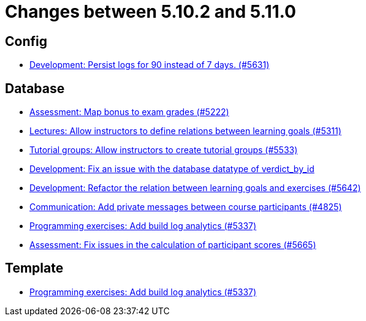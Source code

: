 = Changes between 5.10.2 and 5.11.0

== Config

* link:https://www.github.com/ls1intum/Artemis/commit/01dbb157f8cb1333f80cfccf915859176f4bcc30[Development: Persist logs for 90 instead of 7 days. (#5631)]


== Database

* link:https://www.github.com/ls1intum/Artemis/commit/14df0c0ad1e15448dd01f0d9d39e04912cce4b43[Assessment: Map bonus to exam grades (#5222)]
* link:https://www.github.com/ls1intum/Artemis/commit/ea761373b792a3eb6f860e5ae00a3a902386f7a7[Lectures: Allow instructors to define relations between learning goals (#5311)]
* link:https://www.github.com/ls1intum/Artemis/commit/be91820c4fd7d21ed20f4498ec4af4fe87ce2d8f[Tutorial groups: Allow instructors to create tutorial groups  (#5533)]
* link:https://www.github.com/ls1intum/Artemis/commit/8792acae91e28b1217af3a4c274a81745d5535d3[Development: Fix an issue with the database datatype of verdict_by_id]
* link:https://www.github.com/ls1intum/Artemis/commit/503bb6ea44eb1939f5e37dfcd0a219317049c3fb[Development: Refactor the relation between learning goals and exercises (#5642)]
* link:https://www.github.com/ls1intum/Artemis/commit/27cd9644e0d6a36945605408119be2012af26a82[Communication: Add private messages between course participants (#4825)]
* link:https://www.github.com/ls1intum/Artemis/commit/593283a9b50a476824af052f7e3aae139262c297[Programming exercises: Add build log analytics (#5337)]
* link:https://www.github.com/ls1intum/Artemis/commit/96e94e61cb7c2a914514ecb7250e4217b61a8efc[Assessment: Fix issues in the calculation of participant scores (#5665)]


== Template

* link:https://www.github.com/ls1intum/Artemis/commit/593283a9b50a476824af052f7e3aae139262c297[Programming exercises: Add build log analytics (#5337)]


